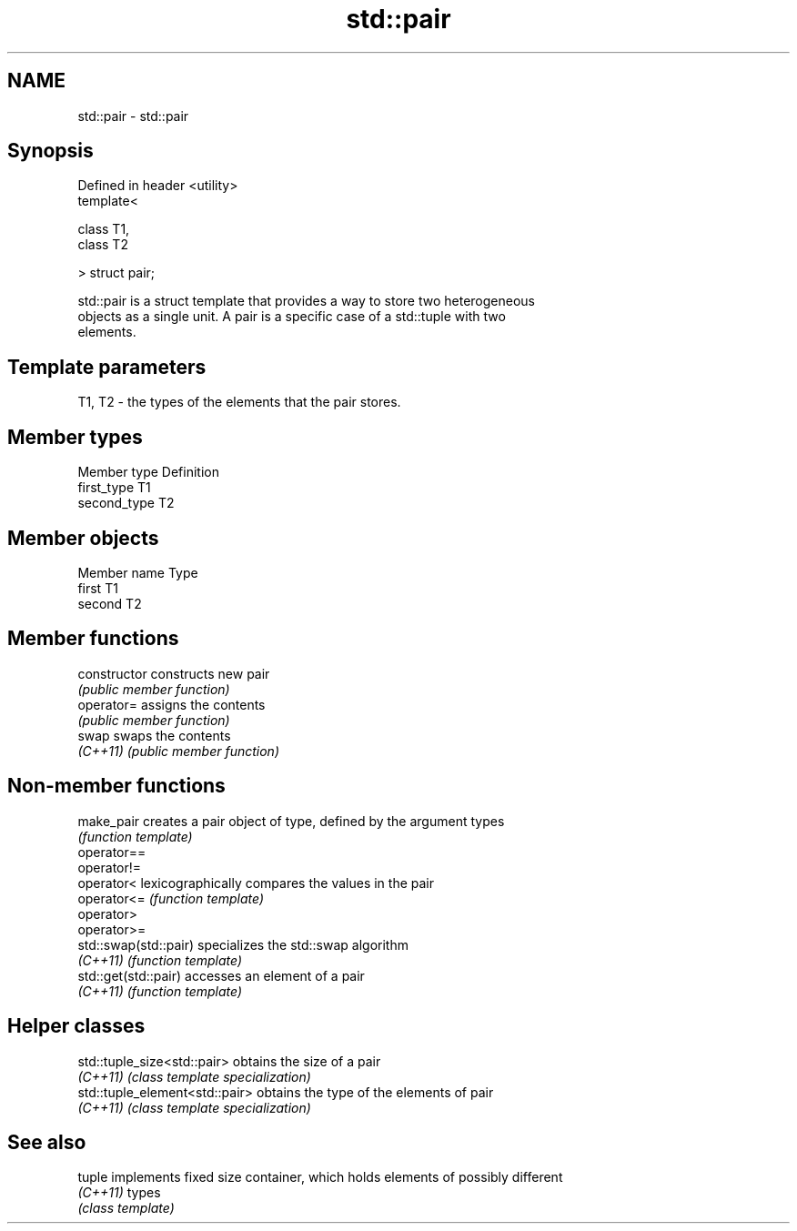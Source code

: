 .TH std::pair 3 "Nov 25 2015" "2.1 | http://cppreference.com" "C++ Standard Libary"
.SH NAME
std::pair \- std::pair

.SH Synopsis
   Defined in header <utility>
   template<

       class T1,
       class T2

   > struct pair;

   std::pair is a struct template that provides a way to store two heterogeneous
   objects as a single unit. A pair is a specific case of a std::tuple with two
   elements.

.SH Template parameters

   T1, T2 - the types of the elements that the pair stores.

.SH Member types

   Member type Definition
   first_type  T1
   second_type T2

.SH Member objects

   Member name Type
   first       T1
   second      T2

.SH Member functions

   constructor   constructs new pair
                 \fI(public member function)\fP
   operator=     assigns the contents
                 \fI(public member function)\fP
   swap          swaps the contents
   \fI(C++11)\fP       \fI(public member function)\fP

.SH Non-member functions

   make_pair            creates a pair object of type, defined by the argument types
                        \fI(function template)\fP 
   operator==
   operator!=
   operator<            lexicographically compares the values in the pair
   operator<=           \fI(function template)\fP 
   operator>
   operator>=
   std::swap(std::pair) specializes the std::swap algorithm
   \fI(C++11)\fP              \fI(function template)\fP 
   std::get(std::pair)  accesses an element of a pair
   \fI(C++11)\fP              \fI(function template)\fP 

.SH Helper classes

   std::tuple_size<std::pair>    obtains the size of a pair
   \fI(C++11)\fP                       \fI(class template specialization)\fP 
   std::tuple_element<std::pair> obtains the type of the elements of pair
   \fI(C++11)\fP                       \fI(class template specialization)\fP 

.SH See also

   tuple   implements fixed size container, which holds elements of possibly different
   \fI(C++11)\fP types
           \fI(class template)\fP 
